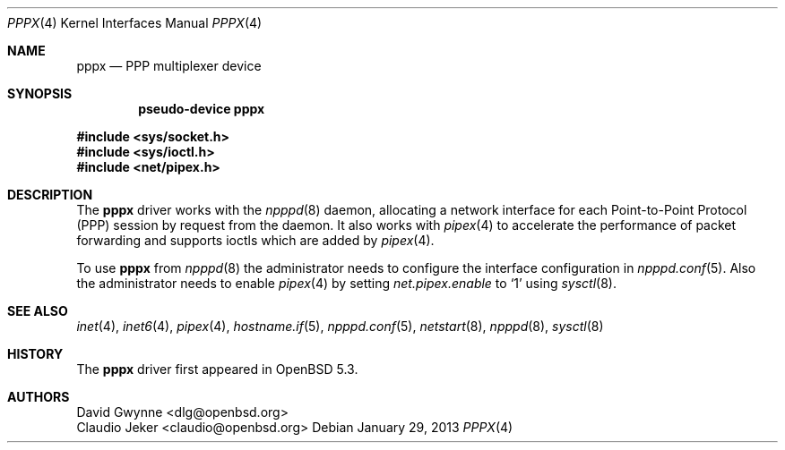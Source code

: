 .\"	$OpenBSD: pppx.4,v 1.2 2013/01/29 18:21:55 jmc Exp $
.\"
.\" Copyright (c) 2013 YASUOKA Masahiko <yasuoka@yasuoka.net>
.\"
.\" Permission to use, copy, modify, and distribute this software for any
.\" purpose with or without fee is hereby granted, provided that the above
.\" copyright notice and this permission notice appear in all copies.
.\"
.\" THE SOFTWARE IS PROVIDED "AS IS" AND THE AUTHOR DISCLAIMS ALL WARRANTIES
.\" WITH REGARD TO THIS SOFTWARE INCLUDING ALL IMPLIED WARRANTIES OF
.\" MERCHANTABILITY AND FITNESS. IN NO EVENT SHALL THE AUTHOR BE LIABLE FOR
.\" ANY SPECIAL, DIRECT, INDIRECT, OR CONSEQUENTIAL DAMAGES OR ANY DAMAGES
.\" WHATSOEVER RESULTING FROM LOSS OF USE, DATA OR PROFITS, WHETHER IN AN
.\" ACTION OF CONTRACT, NEGLIGENCE OR OTHER TORTIOUS ACTION, ARISING OUT OF
.\" OR IN CONNECTION WITH THE USE OR PERFORMANCE OF THIS SOFTWARE.
.\"
.Dd $Mdocdate: January 29 2013 $
.Dt PPPX 4
.Os
.Sh NAME
.Nm pppx
.Nd PPP multiplexer device
.Sh SYNOPSIS
.Cd "pseudo-device pppx"
.Pp
.Fd #include <sys/socket.h>
.Fd #include <sys/ioctl.h>
.Fd #include <net/pipex.h>
.Sh DESCRIPTION
The
.Nm
driver works with the
.Xr npppd 8
daemon,
allocating a network interface for each Point-to-Point Protocol (PPP)
session by request from the daemon.
It also works with
.Xr pipex 4
to accelerate the performance of packet forwarding and supports ioctls
which are added by
.Xr pipex 4 .
.Pp
To use
.Nm
from
.Xr npppd 8
the administrator needs to configure the interface configuration in
.Xr npppd.conf 5 .
Also the administrator needs to enable
.Xr pipex 4
by setting
.Va net.pipex.enable
to
.Sq 1
using
.Xr sysctl 8 .
.Sh SEE ALSO
.Xr inet 4 ,
.Xr inet6 4 ,
.Xr pipex 4 ,
.Xr hostname.if 5 ,
.Xr npppd.conf 5 ,
.Xr netstart 8 ,
.Xr npppd 8 ,
.Xr sysctl 8
.Sh HISTORY
The
.Nm
driver first appeared in
.Ox 5.3 .
.Sh AUTHORS
.An David Gwynne Aq dlg@openbsd.org
.An Claudio Jeker Aq claudio@openbsd.org
